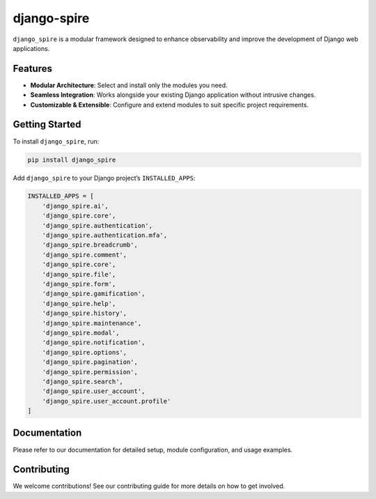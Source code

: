 django-spire
============

.. image:: https://camo.githubusercontent.com/dbdd84d7f7838316851e62ce34b0066e7cc57abc8f348aaadedc3888819992a9/68747470733a2f2f692e696d6775722e636f6d2f4e736958794f582e706e67
   :alt: Django Spire Logo
   :align: center

``django_spire`` is a modular framework designed to enhance observability and improve the development of Django web applications.

Features
--------

- **Modular Architecture**: Select and install only the modules you need.
- **Seamless Integration**: Works alongside your existing Django application without intrusive changes.
- **Customizable & Extensible**: Configure and extend modules to suit specific project requirements.

Getting Started
---------------

To install ``django_spire``, run:

.. code-block:: bash

    pip install django_spire

Add ``django_spire`` to your Django project’s ``INSTALLED_APPS``:

.. code-block:: python

    INSTALLED_APPS = [
        'django_spire.ai',
        'django_spire.core',
        'django_spire.authentication',
        'django_spire.authentication.mfa',
        'django_spire.breadcrumb',
        'django_spire.comment',
        'django_spire.core',
        'django_spire.file',
        'django_spire.form',
        'django_spire.gamification',
        'django_spire.help',
        'django_spire.history',
        'django_spire.maintenance',
        'django_spire.modal',
        'django_spire.notification',
        'django_spire.options',
        'django_spire.pagination',
        'django_spire.permission',
        'django_spire.search',
        'django_spire.user_account',
        'django_spire.user_account.profile'
    ]

Documentation
-------------

Please refer to our documentation for detailed setup, module configuration, and usage examples.

Contributing
------------

We welcome contributions! See our contributing guide for more details on how to get involved.
